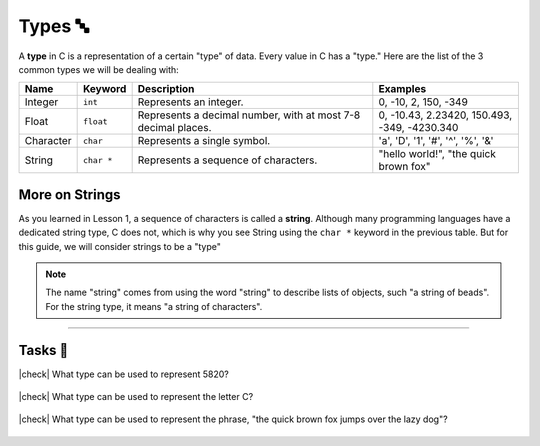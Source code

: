 Types 🔤
=========

A **type** in C is a representation of a certain "type" of data. Every value in C has a "type." Here are the list of the 3 common types we will be dealing with:

.. list-table::
	:header-rows: 1
	:widths: 10 10 50 30
	
	* - Name
	  - Keyword 
	  - Description
	  - Examples
	* - Integer
	  - ``int``
	  - Represents an integer.
	  - 0, -10, 2, 150, -349
	* - Float
	  - ``float``
	  - Represents a decimal number, with at most 7-8 decimal places.
	  - 0, -10.43, 2.23420, 150.493, -349, -4230.340
	* - Character
	  - ``char``
	  - Represents a single symbol.
	  - 'a', 'D', '1', '#', '^', '%', '&'
	* - String
	  - ``char *``
	  - Represents a sequence of characters.
	  - "hello world!", "the quick brown fox"

More on Strings
----------------

As you learned in Lesson 1, a sequence of characters is called a **string**. Although many programming languages have a dedicated string type, C does not, which is why you see String using the ``char *`` keyword in the previous table. But for this guide, we will consider strings to be a "type"

.. note::
	The name "string" comes from using the word "string" to describe lists of objects, such "a string of beads". For the string type, it means "a string of characters".

.. seealso::

	We will go into what ``char *`` means and how strings are represented later in the :ref:`pointers:Pointers ☝️` chapter.

---------

Tasks 🎯
---------

.. |check| raw:: html

    <input type="checkbox">

|check| What type can be used to represent 5820? 

	.. collapse:: Solution ✅

		Integer

|check| What type can be used to represent the letter C?

	.. collapse:: Solution ✅

		Character

|check| What type can be used to represent the phrase, "the quick brown fox jumps over the lazy dog"?

	.. collapse:: Solution ✅

		String